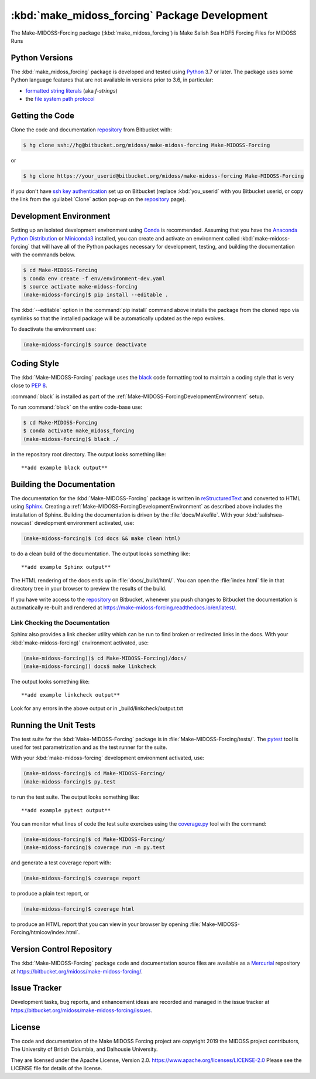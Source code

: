 ..  Copyright 2019, the MIDOSS project contributors, The University of British Columbia,
..  and Dalhousie University.
..
..  Licensed under the Apache License, Version 2.0 (the "License");
..  you may not use this file except in compliance with the License.
..  You may obtain a copy of the License at
..
..     https://www.apache.org/licenses/LICENSE-2.0
..
..  Unless required by applicable law or agreed to in writing, software
..  distributed under the License is distributed on an "AS IS" BASIS,
..  WITHOUT WARRANTIES OR CONDITIONS OF ANY KIND, either express or implied.
..  See the License for the specific language governing permissions and
..  limitations under the License.


.. _Make-MIDOSS-ForcingPackagedDevelopment:

**********************************************************
:kbd:`make_midoss_forcing` Package Development
**********************************************************


.. image:: https://img.shields.io/badge/license-Apache%202-cb2533.svg
    :target: https://www.apache.org/licenses/LICENSE-2.0
    :alt: Licensed under the Apache License, Version 2.0
.. image:: https://img.shields.io/badge/python-3.6+-blue.svg
    :target: https://docs.python.org/3.7/
    :alt: Python Version
.. image:: https://img.shields.io/badge/version%20control-hg-blue.svg
    :target: https://bitbucket.org/midoss/make-midoss-forcing/
    :alt: Mercurial on Bitbucket
.. image:: https://img.shields.io/badge/code%20style-black-000000.svg
    :target: https://black.readthedocs.io/en/stable/
    :alt: The uncompromising Python code formatter
.. image:: https://readthedocs.org/projects/make-midoss-forcing/badge/?version=latest
    :target: https://make-midoss-forcing.readthedocs.io/en/latest/
    :alt: Documentation Status
.. image:: https://img.shields.io/bitbucket/issues/midoss/make-midoss-forcing.svg
    :target: https://bitbucket.org/midoss/make-midoss-forcing/issues?status=new&status=open
    :alt: Issue Tracker

The Make-MIDOSS-Forcing package (:kbd:`make_midoss_forcing`) is Make Salish Sea HDF5 Forcing Files for MIDOSS Runs


.. _Make-MIDOSS-ForcingPythonVersions:

Python Versions
===============

.. image:: https://img.shields.io/badge/python-3.6+-blue.svg
    :target: https://docs.python.org/3.7/
    :alt: Python Version

The :kbd:`make_midoss_forcing` package is developed and tested using `Python`_ 3.7 or later.
The package uses some Python language features that are not available in versions prior to 3.6,
in particular:

* `formatted string literals`_
  (aka *f-strings*)
* the `file system path protocol`_

.. _Python: https://www.python.org/
.. _formatted string literals: https://docs.python.org/3/reference/lexical_analysis.html#f-strings
.. _file system path protocol: https://docs.python.org/3/whatsnew/3.6.html#whatsnew36-pep519


.. _Make-MIDOSS-ForcingGettingTheCode:

Getting the Code
================

.. image:: https://img.shields.io/badge/version%20control-hg-blue.svg
    :target: https://bitbucket.org/midoss/make-midoss-forcing/
    :alt: Mercurial on Bitbucket

Clone the code and documentation `repository`_ from Bitbucket with:

.. _repository: https://bitbucket.org/midoss/make-midoss-forcing/

.. code-block:: bash

    $ hg clone ssh://hg@bitbucket.org/midoss/make-midoss-forcing Make-MIDOSS-Forcing

or

.. code-block:: bash

    $ hg clone https://your_userid@bitbucket.org/midoss/make-midoss-forcing Make-MIDOSS-Forcing

if you don't have `ssh key authentication`_ set up on Bitbucket
(replace :kbd:`you_userid` with you Bitbucket userid,
or copy the link from the :guilabel:`Clone` action pop-up on the `repository`_ page).

.. _ssh key authentication: https://confluence.atlassian.com/bitbucket/set-up-an-ssh-key-728138079.html


.. _Make-MIDOSS-ForcingDevelopmentEnvironment:

Development Environment
=======================

Setting up an isolated development environment using `Conda`_ is recommended.
Assuming that you have the `Anaconda Python Distribution`_ or `Miniconda3`_ installed,
you can create and activate an environment called :kbd:`make-midoss-forcing` that will have all of the Python packages necessary for development,
testing,
and building the documentation with the commands below.

.. _Conda: https://conda.io/docs/
.. _Anaconda Python Distribution: https://www.anaconda.com/download/
.. _Miniconda3: https://conda.io/docs/install/quick.html

.. code-block:: bash

    $ cd Make-MIDOSS-Forcing
    $ conda env create -f env/environment-dev.yaml
    $ source activate make-midoss-forcing
    (make-midoss-forcing)$ pip install --editable .

The :kbd:`--editable` option in the :command:`pip install` command above installs the package from the cloned repo via symlinks so that the installed package will be automatically updated as the repo evolves.

To deactivate the environment use:

.. code-block:: bash

    (make-midoss-forcing)$ source deactivate


.. _Make-MIDOSS-ForcingCodingStyle:

Coding Style
============

.. image:: https://img.shields.io/badge/code%20style-black-000000.svg
    :target: https://black.readthedocs.io/en/stable/
    :alt: The uncompromising Python code formatter

The :kbd:`Make-MIDOSS-Forcing` package uses the `black`_ code formatting tool to maintain a coding style that is very close to `PEP 8`_.

.. _black: https://black.readthedocs.io/en/stable/
.. _PEP 8: https://www.python.org/dev/peps/pep-0008/

:command:`black` is installed as part of the :ref:`Make-MIDOSS-ForcingDevelopmentEnvironment` setup.

To run :command:`black` on the entire code-base use:

.. code-block:: bash

    $ cd Make-MIDOSS-Forcing
    $ conda activate make_midoss_forcing
    (make-midoss-forcing)$ black ./

in the repository root directory.
The output looks something like::

  **add example black output**


.. _Make-MIDOSS-ForcingBuildingTheDocumentation:

Building the Documentation
==========================

.. image:: https://readthedocs.org/projects/make-midoss-forcing/badge/?version=latest
    :target: https://make-midoss-forcing.readthedocs.io/en/latest/
    :alt: Documentation Status

The documentation for the :kbd:`Make-MIDOSS-Forcing` package is written in `reStructuredText`_ and converted to HTML using `Sphinx`_.
Creating a :ref:`Make-MIDOSS-ForcingDevelopmentEnvironment` as described above includes the installation of Sphinx.
Building the documentation is driven by the :file:`docs/Makefile`.
With your :kbd:`salishsea-nowcast` development environment activated,
use:

.. _reStructuredText: http://www.sphinx-doc.org/en/master/usage/restructuredtext/basics.html
.. _Sphinx: http://www.sphinx-doc.org/en/master/

.. code-block:: bash

    (make-midoss-forcing)$ (cd docs && make clean html)

to do a clean build of the documentation.
The output looks something like::

  **add example Sphinx output**

The HTML rendering of the docs ends up in :file:`docs/_build/html/`.
You can open the :file:`index.html` file in that directory tree in your browser to preview the results of the build.

If you have write access to the `repository`_ on Bitbucket,
whenever you push changes to Bitbucket the documentation is automatically re-built and rendered at https://make-midoss-forcing.readthedocs.io/en/latest/.


.. _Make-MIDOSS-ForcingLinkCheckingTheDocumentation:

Link Checking the Documentation
-------------------------------

Sphinx also provides a link checker utility which can be run to find broken or redirected links in the docs.
With your :kbd:`make-midoss-forcing)` environment activated,
use:

.. code-block:: bash

    (make-midoss-forcing))$ cd Make-MIDOSS-Forcing)/docs/
    (make-midoss-forcing)) docs$ make linkcheck

The output looks something like::

  **add example linkcheck output**

Look for any errors in the above output or in _build/linkcheck/output.txt


.. _Make-MIDOSS-ForcingRunningTheUnitTests:

Running the Unit Tests
======================

The test suite for the :kbd:`Make-MIDOSS-Forcing` package is in :file:`Make-MIDOSS-Forcing/tests/`.
The `pytest`_ tool is used for test parametrization and as the test runner for the suite.

.. _pytest: https://docs.pytest.org/en/latest/

With your :kbd:`make-midoss-forcing` development environment activated,
use:

.. code-block:: bash

    (make-midoss-forcing)$ cd Make-MIDOSS-Forcing/
    (make-midoss-forcing)$ py.test

to run the test suite.
The output looks something like::

  **add example pytest output**

You can monitor what lines of code the test suite exercises using the `coverage.py`_ tool with the command:

.. _coverage.py: https://coverage.readthedocs.io/en/latest/

.. code-block:: bash

    (make-midoss-forcing)$ cd Make-MIDOSS-Forcing/
    (make-midoss-forcing)$ coverage run -m py.test

and generate a test coverage report with:

.. code-block:: bash

    (make-midoss-forcing)$ coverage report

to produce a plain text report,
or

.. code-block:: bash

    (make-midoss-forcing)$ coverage html

to produce an HTML report that you can view in your browser by opening :file:`Make-MIDOSS-Forcing/htmlcov/index.html`.


.. _Make-MIDOSS-ForcingVersionControlRepository:

Version Control Repository
==========================

.. image:: https://img.shields.io/badge/version%20control-hg-blue.svg
    :target: https://bitbucket.org/midoss/make-midoss-forcing/
    :alt: Mercurial on Bitbucket

The :kbd:`Make-MIDOSS-Forcing` package code and documentation source files are available as a `Mercurial`_ repository at https://bitbucket.org/midoss/make-midoss-forcing/.

.. _Mercurial: https://www.mercurial-scm.org/


.. _Make-MIDOSS-ForcingIssueTracker:

Issue Tracker
=============

.. image:: https://img.shields.io/bitbucket/issues/midoss/make-midoss-forcing.svg
    :target: https://bitbucket.org/midoss/make-midoss-forcing/issues?status=new&status=open
    :alt: Issue Tracker

Development tasks,
bug reports,
and enhancement ideas are recorded and managed in the issue tracker at https://bitbucket.org/midoss/make-midoss-forcing/issues.


License
=======

.. image:: https://img.shields.io/badge/license-Apache%202-cb2533.svg
    :target: https://www.apache.org/licenses/LICENSE-2.0
    :alt: Licensed under the Apache License, Version 2.0

The code and documentation of the Make MIDOSS Forcing project
are copyright 2019 the MIDOSS project contributors, The University of British Columbia,
and Dalhousie University.

They are licensed under the Apache License, Version 2.0.
https://www.apache.org/licenses/LICENSE-2.0
Please see the LICENSE file for details of the license.
